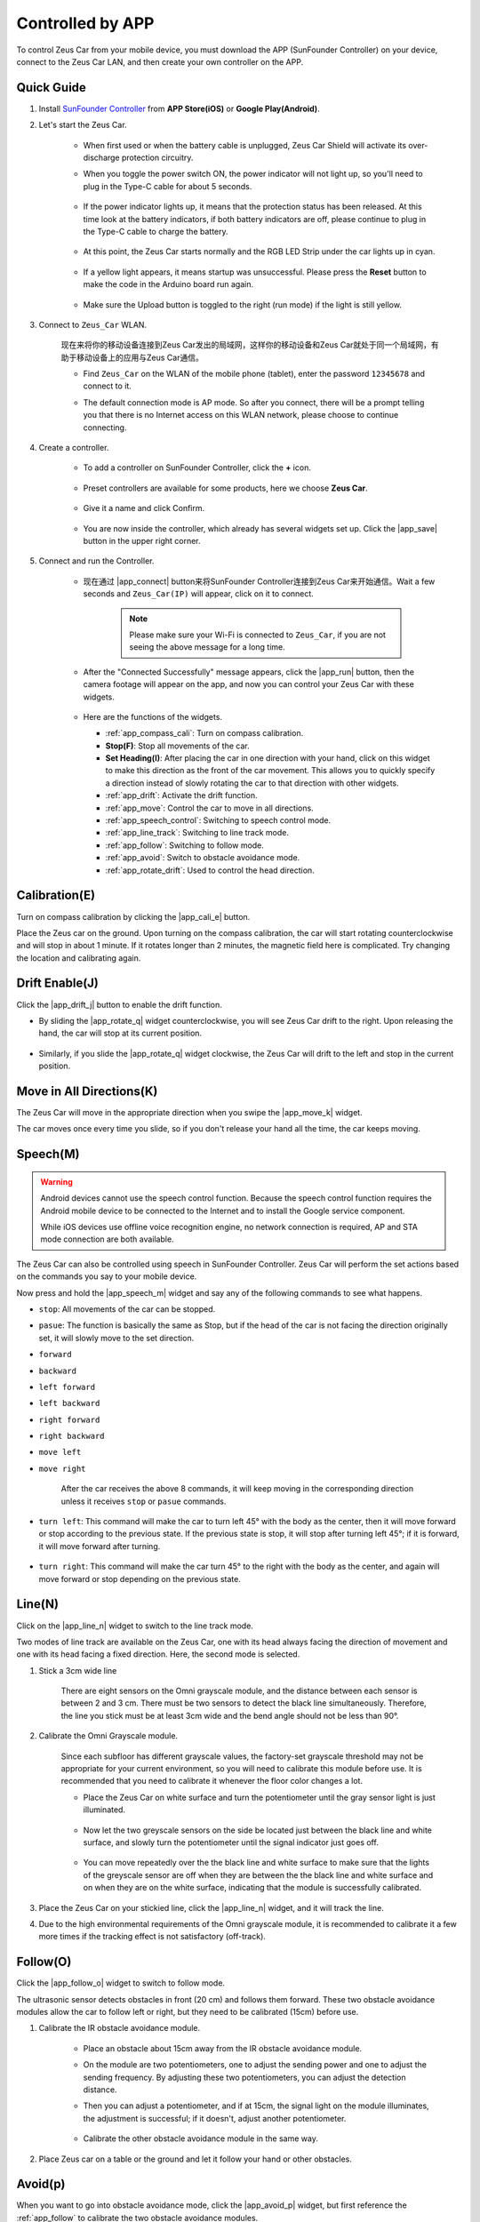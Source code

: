 .. _play_app_control:

Controlled by APP
=========================

To control Zeus Car from your mobile device, you must download the APP (SunFounder Controller) on your device, connect to the Zeus Car LAN, and then create your own controller on the APP.


Quick Guide
---------------------


#. Install `SunFounder Controller <https://docs.sunfounder.com/projects/sf-controller/en/latest/>`_ from **APP Store(iOS)** or **Google Play(Android)**.

#. Let's start the Zeus Car.

    * When first used or when the battery cable is unplugged, Zeus Car Shield will activate its over-discharge protection circuitry.
    * When you toggle the power switch ON, the power indicator will not light up, so you'll need to plug in the Type-C cable for about 5 seconds.

            .. image:: img/zeus_charge.jpg

    * If the power indicator lights up, it means that the protection status has been released. At this time look at the battery indicators, if both battery indicators are off, please continue to plug in the Type-C cable to charge the battery.

        .. image:: img/zeus_power.jpg

    * At this point, the Zeus Car starts normally and the RGB LED Strip under the car lights up in cyan.

        .. image:: img/zeus_car.jpg

    * If a yellow light appears, it means startup was unsuccessful. Please press the **Reset** button to make the code in the Arduino board run again.

        .. image:: img/zeus_reset_button.jpg

    * Make sure the Upload button is toggled to the right (run mode) if the light is still yellow.

        .. image:: img/zeus_run_upload.jpg


#. Connect to ``Zeus_Car`` WLAN.

    现在来将你的移动设备连接到Zeus Car发出的局域网，这样你的移动设备和Zeus Car就处于同一个局域网，有助于移动设备上的应用与Zeus Car通信。

    * Find ``Zeus_Car`` on the WLAN of the mobile phone (tablet), enter the password ``12345678`` and connect to it.

    .. image:: img/app_wlan.png

    * The default connection mode is AP mode. So after you connect, there will be a prompt telling you that there is no Internet access on this WLAN network, please choose to continue connecting.

    .. image:: img/app_no_internet.png

#. Create a controller.

    * To add a controller on SunFounder Controller, click the **+** icon.

        .. image:: img/app1.png

    * Preset controllers are available for some products, here we choose **Zeus Car**.

        .. image:: img/app_preset.png

    * Give it a name and click Confirm.

        .. image:: img/app_name.png
    
    * You are now inside the controller, which already has several widgets set up. Click the |app_save| button in the upper right corner.

        .. image:: img/app_edit.png

#. Connect and run the Controller.

    * 现在通过 |app_connect| button来将SunFounder Controller连接到Zeus Car来开始通信。Wait a few seconds and ``Zeus_Car(IP)`` will appear, click on it to connect.

        .. image:: img/app_auto_connect.png

        .. note::
            Please make sure your Wi-Fi is connected to ``Zeus_Car``, if you are not seeing the above message for a long time.


    * After the "Connected Successfully" message appears, click the |app_run| button, then the camera footage will appear on the app, and now you can control your Zeus Car with these widgets.

        .. image:: img/app_run.png

    * Here are the functions of the widgets.

      * :ref:`app_compass_cali`: Turn on compass calibration.
      * **Stop(F)**: Stop all movements of the car.
      * **Set Heading(I)**: After placing the car in one direction with your hand, click on this widget to make this direction as the front of the car movement. This allows you to quickly specify a direction instead of slowly rotating the car to that direction with other widgets.
      * :ref:`app_drift`: Activate the drift function.
      * :ref:`app_move`: Control the car to move in all directions.
      * :ref:`app_speech_control`: Switching to speech control mode.
      * :ref:`app_line_track`: Switching to line track mode.
      * :ref:`app_follow`: Switching to follow mode.
      * :ref:`app_avoid`: Switch to obstacle avoidance mode.
      * :ref:`app_rotate_drift`: Used to control the head direction.

.. _app_compass_cali:

Calibration(E)
--------------------------

Turn on compass calibration by clicking the |app_cali_e| button.

Place the Zeus car on the ground. Upon turning on the compass calibration, the car will start rotating counterclockwise and will stop in about 1 minute. If it rotates longer than 2 minutes, the magnetic field here is complicated. Try changing the location and calibrating again.


.. _app_drift:

Drift Enable(J)
---------------------

Click the |app_drift_j| button to enable the drift function.

* By sliding the |app_rotate_q| widget counterclockwise, you will see Zeus Car drift to the right. Upon releasing the hand, the car will stop at its current position.

    .. image:: img/zeus_drift_left.jpg
        :width: 600
        :align: center

* Similarly, if you slide the |app_rotate_q| widget clockwise, the Zeus Car will drift to the left and stop in the current position.

.. image:: img/zeus_drift_right.jpg
    :width: 600
    :align: center


.. _app_move:

Move in All Directions(K)
----------------------------------

The Zeus Car will move in the appropriate direction when you swipe the |app_move_k| widget.

.. image:: img/joystick_move.png
    :align: center

The car moves once every time you slide, so if you don't release your hand all the time, the car keeps moving.

.. image:: img/zeus_move.jpg


.. _app_speech_control:

Speech(M)
-------------------

.. warning::
    Android devices cannot use the speech control function. Because the speech control function requires the Android mobile device to be connected to the Internet and to install the Google service component.
    
    While iOS devices use offline voice recognition engine, no network connection is required, AP and STA mode connection are both available.

The Zeus Car can also be controlled using speech in SunFounder Controller. Zeus Car will perform the set actions based on the commands you say to your mobile device.

Now press and hold the |app_speech_m| widget and say any of the following commands to see what happens.

* ``stop``: All movements of the car can be stopped.
* ``pasue``: The function is basically the same as Stop, but if the head of the car is not facing the direction originally set, it will slowly move to the set direction.
* ``forward``
* ``backward``
* ``left forward``
* ``left backward``
* ``right forward``
* ``right backward``
* ``move left``
* ``move right``

    After the car receives the above 8 commands, it will keep moving in the corresponding direction unless it receives ``stop`` or ``pasue`` commands.

    .. image:: img/zeus_move.jpg

* ``turn left``: This command will make the car to turn left 45° with the body as the center, then it will move forward or stop according to the previous state. If the previous state is stop, it will stop after turning left 45°; if it is forward, it will move forward after turning.


    .. image:: img/zeus_turn_left.jpg
        :width: 600
        :align: center

* ``turn right``: This command will make the car turn 45° to the right with the body as the center, and again will move forward or stop depending on the previous state.

    .. image:: img/zeus_turn_right.jpg
        :width: 600
        :align: center




.. _app_line_track:

Line(N)
--------------

Click on the |app_line_n| widget to switch to the line track mode.

Two modes of line track are available on the Zeus Car, one with its head always facing the direction of movement and one with its head facing a fixed direction. Here, the second mode is selected.


#. Stick a 3cm wide line

    There are eight sensors on the Omni grayscale module, and the distance between each sensor is between 2 and 3 cm. There must be two sensors to detect the black line simultaneously. Therefore, the line you stick must be at least 3cm wide and the bend angle should not be less than 90°.

    .. image:: img/map.png
        :width: 800

#. Calibrate the Omni Grayscale module.

    Since each subfloor has different grayscale values, the factory-set grayscale threshold may not be appropriate for your current environment, so you will need to calibrate this module before use. It is recommended that you need to calibrate it whenever the floor color changes a lot.

    * Place the Zeus Car on white surface and turn the potentiometer until the gray sensor light is just illuminated.

        .. image:: img/zeus_line_calibration.jpg

    * Now let the two greyscale sensors on the side be located just between the black line and white surface, and slowly turn the potentiometer until the signal indicator just goes off.

        .. image:: img/zeus_line_calibration1.jpg

    * You can move repeatedly over the the black line and white surface to make sure that the lights of the greyscale sensor are off when they are between the the black line and white surface and on when they are on the white surface, indicating that the module is successfully calibrated.


#. Place the Zeus Car on your stickied line, click the |app_line_n| widget, and it will track the line.

#. Due to the high environmental requirements of the Omni grayscale module, it is recommended to calibrate it a few more times if the tracking effect is not satisfactory (off-track).

.. _app_follow:

Follow(O)
------------

Click the |app_follow_o| widget to switch to follow mode.

The ultrasonic sensor detects obstacles in front (20 cm) and follows them forward. These two obstacle avoidance modules allow the car to follow left or right, but they need to be calibrated (15cm) before use.

#. Calibrate the IR obstacle avoidance module.

    * Place an obstacle about 15cm away from the IR obstacle avoidance module.
    * On the module are two potentiometers, one to adjust the sending power and one to adjust the sending frequency. By adjusting these two potentiometers, you can adjust the detection distance.
    * Then you can adjust a potentiometer, and if at 15cm, the signal light on the module illuminates, the adjustment is successful; if it doesn't, adjust another potentiometer.

        .. image:: img/zeus_ir_avoid.jpg

    * Calibrate the other obstacle avoidance module in the same way.

#. Place Zeus car on a table or the ground and let it follow your hand or other obstacles.

.. _app_avoid:

Avoid(p)
------------------------

When you want to go into obstacle avoidance mode, click the |app_avoid_p| widget, but first reference the :ref:`app_follow` to calibrate the two obstacle avoidance modules.

* Zeus car will move forward.
* An ultrasonic module detects obstacles in front, if detected, the car turns left.
* When the left obstacle avoidance module detects an obstacle, the car turns right, and when the right obstacle avoidance module detects an obstacle, the car turns left.



.. _app_rotate_drift:

Control the Drection(Q)
-------------------------------

* When the |app_drift_j| button is on, the |app_rotate_q| widget is used to make the Zeus Car drift left and right.

* When the |app_drift_j| widget is off, the |app_rotate_q| widget is used to control the direction of the car's head.

    * By sliding the |app_rotate_q| widget counterclockwise, the car will also rotate counterclockwise. Upon releasing the hand, the head of the car will back to the original direction.

    .. image:: img/zeus_turn_left.jpg
        :width: 600
        :align: center

    * Similarly the car will rotate clockwise with the |app_rotate_q| widget and return to the original direction when released.

    .. image:: img/zeus_turn_right.jpg
        :width: 600
        :align: center



